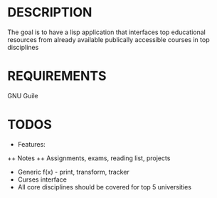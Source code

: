* DESCRIPTION
The goal is to have a lisp application that interfaces top educational resources from already available publically accessible courses in top disciplines

* REQUIREMENTS
GNU Guile

* TODOS
+ Features:
++ Notes
++ Assignments, exams, reading list, projects
+ Generic f(x) - print, transform, tracker
+ Curses interface
+ All core disciplines should be covered for top 5 universities
